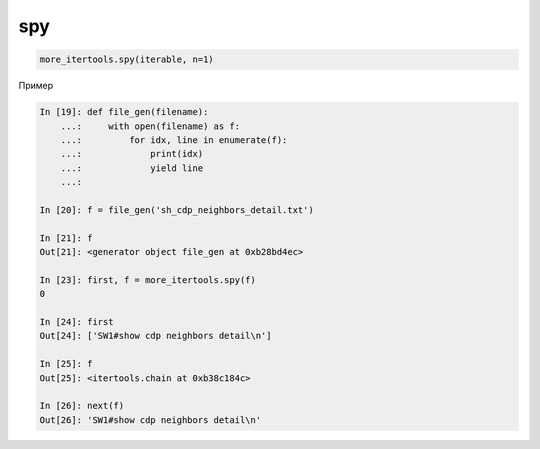 spy
---

.. code:: python

    more_itertools.spy(iterable, n=1)

Пример

.. code:: python

    In [19]: def file_gen(filename):
        ...:     with open(filename) as f:
        ...:         for idx, line in enumerate(f):
        ...:             print(idx)
        ...:             yield line
        ...:

    In [20]: f = file_gen('sh_cdp_neighbors_detail.txt')

    In [21]: f
    Out[21]: <generator object file_gen at 0xb28bd4ec>

    In [23]: first, f = more_itertools.spy(f)
    0

    In [24]: first
    Out[24]: ['SW1#show cdp neighbors detail\n']

    In [25]: f
    Out[25]: <itertools.chain at 0xb38c184c>

    In [26]: next(f)
    Out[26]: 'SW1#show cdp neighbors detail\n'

